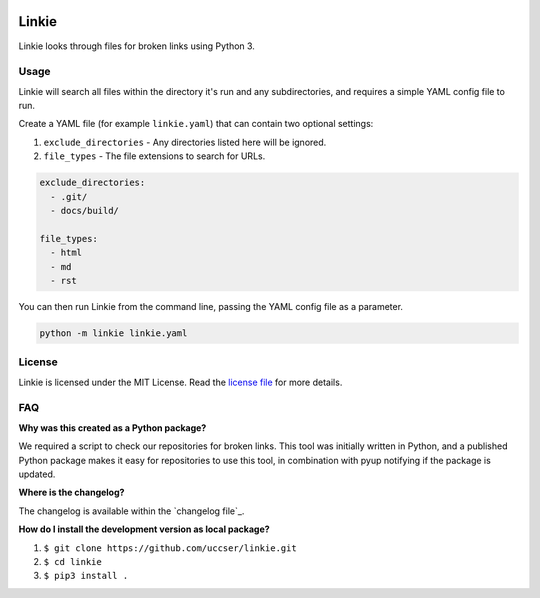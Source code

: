 |Linkie logo|

Linkie
==============================================================================

Linkie looks through files for broken links using Python 3.

|Build Status|

Usage
------------------------------------------------------------------------------

Linkie will search all files within the directory it's run and any
subdirectories, and requires a simple YAML config file to run.

Create a YAML file (for example ``linkie.yaml``) that can contain two optional
settings:

1) ``exclude_directories`` - Any directories listed here will be ignored.
2) ``file_types`` - The file extensions to search for URLs.

.. code-block:: yaml

  exclude_directories:
    - .git/
    - docs/build/

  file_types:
    - html
    - md
    - rst

You can then run Linkie from the command line, passing the YAML config file as
a parameter.

.. code-block:: python

  python -m linkie linkie.yaml

License
------------------------------------------------------------------------------

Linkie is licensed under the MIT License. Read the `license file`_ for
more details.

FAQ
------------------------------------------------------------------------------

**Why was this created as a Python package?**

We required a script to check our repositories for broken links.
This tool was initially written in Python, and a published Python package makes
it easy for repositories to use this tool, in combination with pyup notifying
if the package is updated.

**Where is the changelog?**

The changelog is available within the `changelog file`_.

**How do I install the development version as local package?**

1. ``$ git clone https://github.com/uccser/linkie.git``
2. ``$ cd linkie``
3. ``$ pip3 install .``

.. |Linkie logo| image:: https://raw.githubusercontent.com/uccser/linkie/master/linkie/images/linkie-logo.png
   :target: https://github.com/uccser/linkie
   :alt: Linkie logo

.. _license file: LICENSE

.. |Build Status| image:: https://travis-ci.org/uccser/linkie.svg?branch=master
   :target: https://travis-ci.org/uccser/linkie
